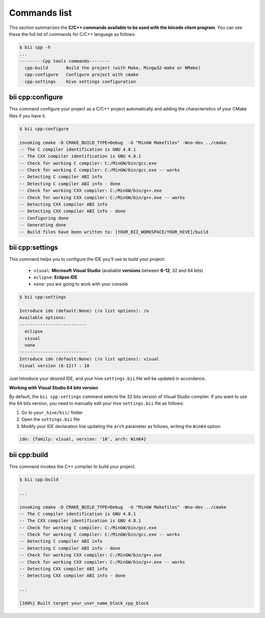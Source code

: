 .. _bii_cpp_tools:

Commands list
=============

This section summarizes the **C/C++ commands available to be used with the biicode client program**. You can see these the full list of commands for C/C++ language as follows:

.. code-block:: bash

	$ bii cpp -h
	...
	---------Cpp tools commands--------
	  cpp:build       Build the project (with Make, Mingw32-make or NMake)
	  cpp:configure   Configure project with cmake
	  cpp:settings    Hive settings configuration


bii cpp:configure
-----------------

This command configure your project as a C/C++ project automatically and adding the characteristics of your CMake files if you have it.

.. code-block:: bash

	$ bii cpp:configure

	invoking cmake -D CMAKE_BUILD_TYPE=Debug  -G "MinGW Makefiles" -Wno-dev ../cmake
	-- The C compiler identification is GNU 4.8.1
	-- The CXX compiler identification is GNU 4.8.1
	-- Check for working C compiler: C:/MinGW/bin/gcc.exe
	-- Check for working C compiler: C:/MinGW/bin/gcc.exe -- works
	-- Detecting C compiler ABI info
	-- Detecting C compiler ABI info - done
	-- Check for working CXX compiler: C:/MinGW/bin/g++.exe
	-- Check for working CXX compiler: C:/MinGW/bin/g++.exe -- works
	-- Detecting CXX compiler ABI info
	-- Detecting CXX compiler ABI info - done
	-- Configuring done
	-- Generating done
	-- Build files have been written to: [YOUR_BII_WORKSPACE/YOUR_HIVE]/build


.. _bii_cpp_settings:

bii cpp:settings
----------------

This command helps you to configure the IDE you'll use to build your project:

	*	``visual``: **Microsoft Visual Studio** (avaliable **versions** between **6-12**, 32 and 64 bits)
	*	``eclipse``: **Eclipse IDE**
	*	``none``: you are going to work with your console

.. code-block:: bash

	$ bii cpp:settings

	Introduce ide (default:None) (/o list options): /o
	Available options:
	--------------------------
  	  eclipse
  	  visual
  	  none
	--------------------------
	Introduce ide (default:None) (/o list options): visual
	Visual version (6-12)? : 10

Just introduce your desired IDE, and your hive ``settings.bii`` file will be updated in accordance.

.. container:: infonote


    **Working with Visual Studio 64 bits version**

    By default, the ``bii cpp:settings`` command selects the 32 bits version of VIsual Studio compiler. If you want to use the 64 bits version, you need to manually edit your hive ``settings.bii`` file as follows:

    #. Go to ``your_hive/bii/`` folder
    #. Open the ``settings.bii`` file
    #. Modify your IDE declaration line updating the ``arch`` parameter as follows, writing the ``Win64`` option:

    .. code-block:: text

    	ide: {family: visual, version: '10', arch: Win64}

	
bii cpp:build
-------------

This command invokes the C++ compiler to build your project.

.. code-block:: bash

	$ bii cpp:build
	
	...
	
	invoking cmake -D CMAKE_BUILD_TYPE=Debug  -G "MinGW Makefiles" -Wno-dev ../cmake
	-- The C compiler identification is GNU 4.8.1
	-- The CXX compiler identification is GNU 4.8.1
	-- Check for working C compiler: C:/MinGW/bin/gcc.exe
	-- Check for working C compiler: C:/MinGW/bin/gcc.exe -- works
	-- Detecting C compiler ABI info
	-- Detecting C compiler ABI info - done
	-- Check for working CXX compiler: C:/MinGW/bin/g++.exe
	-- Check for working CXX compiler: C:/MinGW/bin/g++.exe -- works
	-- Detecting CXX compiler ABI info
	-- Detecting CXX compiler ABI info - done

	...

	[100%] Built target your_user_name_block_cpp_block
